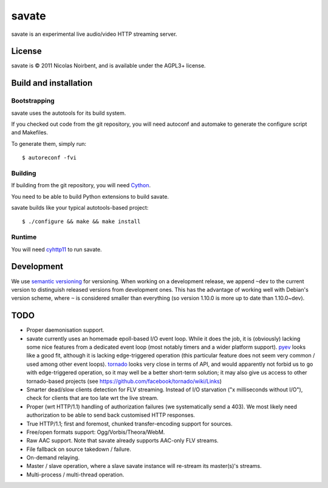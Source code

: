 ========
 savate
========

savate is an experimental live audio/video HTTP streaming server.

License
=======

savate is © 2011 Nicolas Noirbent, and is available under the AGPL3+
license.

Build and installation
=======================

Bootstrapping
-------------

savate uses the autotools for its build system.

If you checked out code from the git repository, you will need
autoconf and automake to generate the configure script and Makefiles.

To generate them, simply run::

    $ autoreconf -fvi

Building
--------

If building from the git repository, you will need `Cython
<http://cython.org/>`_.

You need to be able to build Python extensions to build savate.

savate builds like your typical autotools-based project::

    $ ./configure && make && make install

Runtime
-------

You will need `cyhttp11 <http://github.com/noirbee/cyhttp11>`_ to run
savate.

Development
===========

We use `semantic versioning <http://semver.org/>`_ for
versioning. When working on a development release, we append ``~dev``
to the current version to distinguish released versions from
development ones. This has the advantage of working well with Debian's
version scheme, where ``~`` is considered smaller than everything (so
version 1.10.0 is more up to date than 1.10.0~dev).

TODO
====

* Proper daemonisation support.
* savate currently uses an homemade epoll-based I/O event loop. While
  it does the job, it is (obviously) lacking some nice features from a
  dedicated event loop (most notably timers and a wider platform
  support). `pyev <http://code.google.com/p/pyev/>`_ looks like a good
  fit, although it is lacking edge-triggered operation (this
  particular feature does not seem very common / used among other
  event loops). `tornado <http://www.tornadoweb.org/>`_ looks very
  close in terms of API, and would apparently not forbid us to go with
  edge-triggered operation, so it may well be a better short-term
  solution; it may also give us access to other tornado-based projects
  (see https://github.com/facebook/tornado/wiki/Links)
* Smarter dead/slow clients detection for FLV streaming. Instead of
  I/O starvation ("x milliseconds without I/O"), check for clients
  that are too late wrt the live stream.
* Proper (wrt HTTP/1.1) handling of authorization failures (we
  systematically send a 403). We most likely need authorization to be
  able to send back customised HTTP responses.
* True HTTP/1.1; first and foremost, chunked transfer-encoding support
  for sources.
* Free/open formats support: Ogg/Vorbis/Theora/WebM.
* Raw AAC support. Note that savate already supports AAC-only FLV
  streams.
* File fallback on source takedown / failure.
* On-demand relaying.
* Master / slave operation, where a slave savate instance will
  re-stream its master(s)'s streams.
* Multi-process / multi-thread operation.
